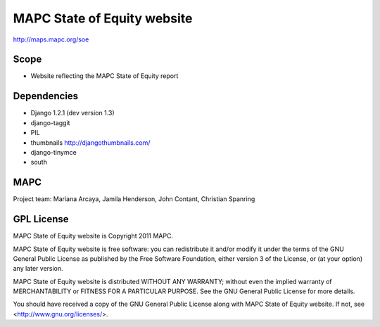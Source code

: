 ============================
MAPC State of Equity website
============================

http://maps.mapc.org/soe

Scope
=====

* Website reflecting the MAPC State of Equity report

Dependencies
============

* Django 1.2.1 (dev version 1.3)
* django-taggit
* PIL
* thumbnails http://djangothumbnails.com/
* django-tinymce
* south

MAPC
====

Project team: Mariana Arcaya, Jamila Henderson, John Contant, Christian Spanring


GPL License
===========

MAPC State of Equity website is Copyright 2011 MAPC.

MAPC State of Equity website is free software: you can redistribute it and/or modify it under the terms of the GNU General Public License as published by the Free Software Foundation, either version 3 of the License, or (at your option) any later version.

MAPC State of Equity website is distributed WITHOUT ANY WARRANTY; without even the implied warranty of MERCHANTABILITY or FITNESS FOR A PARTICULAR PURPOSE.  See the GNU General Public License for more details.

You should have received a copy of the GNU General Public License along with MAPC State of Equity website. If not, see <http://www.gnu.org/licenses/>.
